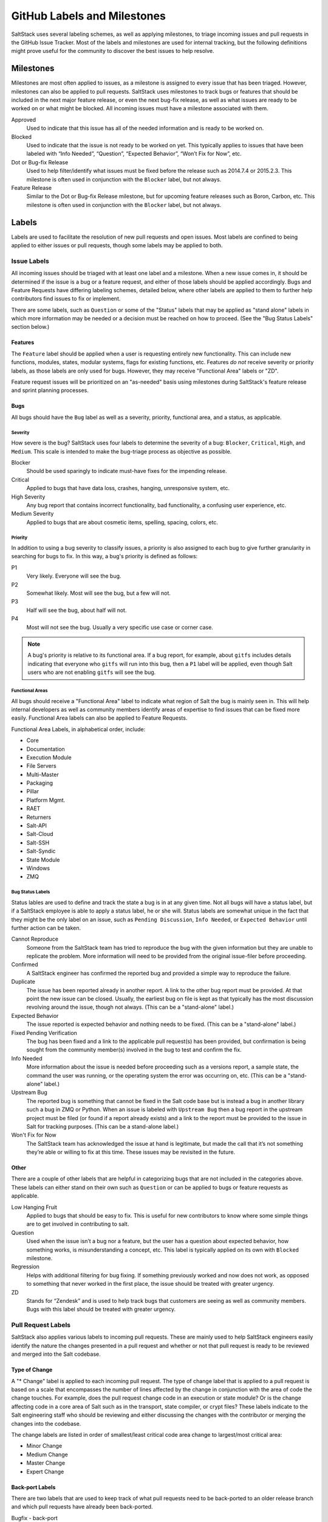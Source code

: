 .. _labels-and-milestones:

============================
GitHub Labels and Milestones
============================

SaltStack uses several labeling schemes, as well as applying milestones, to triage incoming issues and pull requests in
the GitHub Issue Tracker. Most of the labels and milestones are used for internal tracking, but the following
definitions might prove useful for the community to discover the best issues to help resolve.

Milestones
==========

Milestones are most often applied to issues, as a milestone is assigned to every issue that has been triaged. However,
milestones can also be applied to pull requests. SaltStack uses milestones to track bugs or features that should be
included in the next major feature release, or even the next bug-fix release, as well as what issues are ready to be
worked on or what might be blocked. All incoming issues must have a milestone associated with them.

Approved
    Used to indicate that this issue has all of the needed information and is ready to be worked on.

Blocked
    Used to indicate that the issue is not ready to be worked on yet. This typically applies to issues that have been
    labeled with “Info Needed”, “Question”, “Expected Behavior”, “Won’t Fix for Now”, etc.

Dot or Bug-fix Release
    Used to help filter/identify what issues must be fixed before the release such as 2014.7.4 or 2015.2.3. This
    milestone is often used in conjunction with the ``Blocker`` label, but not always.

Feature Release
    Similar to the Dot or Bug-fix Release milestone, but for upcoming feature releases such as Boron, Carbon, etc.
    This milestone is often used in conjunction with the ``Blocker`` label, but not always.

Labels
======

Labels are used to facilitate the resolution of new pull requests and open issues. Most labels are confined to being
applied to either issues or pull requests, though some labels may be applied to both.

Issue Labels
------------

All incoming issues should be triaged with at least one label and a milestone. When a new issue comes in, it should be
determined if the issue is a bug or a feature request, and either of those labels should be applied accordingly. Bugs
and Feature Requests have differing labeling schemes, detailed below, where other labels are applied to them to further
help contributors find issues to fix or implement.

There are some labels, such as ``Question`` or some of the "Status" labels that may be applied as "stand alone" labels
in which more information may be needed or a decision must be reached on how to proceed. (See the "Bug Status Labels"
section below.)

Features
~~~~~~~~

The ``Feature`` label should be applied when a user is requesting entirely new functionality. This can include new
functions, modules, states, modular systems, flags for existing functions, etc. Features *do not* receive severity
or priority labels, as those labels are only used for bugs. However, they may receive "Functional Area" labels or "ZD".

Feature request issues will be prioritized on an "as-needed" basis using milestones during SaltStack's feature release
and sprint planning processes.

Bugs
~~~~

All bugs should have the ``Bug`` label as well as a severity, priority, functional area, and a status, as applicable.

Severity
^^^^^^^^

How severe is the bug? SaltStack uses four labels to determine the severity of a bug: ``Blocker``, ``Critical``,
``High``, and ``Medium``. This scale is intended to make the bug-triage process as objective as possible.

Blocker
    Should be used sparingly to indicate must-have fixes for the impending release.

Critical
    Applied to bugs that have data loss, crashes, hanging, unresponsive system, etc.

High Severity
    Any bug report that contains incorrect functionality, bad functionality, a confusing user experience, etc.

Medium Severity
    Applied to bugs that are about cosmetic items, spelling, spacing, colors, etc.

Priority
^^^^^^^^

In addition to using a bug severity to classify issues, a priority is also assigned to each bug to give further
granularity in searching for bugs to fix. In this way, a bug's priority is defined as follows:

P1
    Very likely. Everyone will see the bug.

P2
    Somewhat likely. Most will see the bug, but a few will not.

P3
    Half will see the bug, about half will not.

P4
    Most will not see the bug. Usually a very specific use case or corner case.

.. note::

    A bug's priority is relative to its functional area. If a bug report, for example, about ``gitfs`` includes details
    indicating that everyone who ``gitfs`` will run into this bug, then a ``P1`` label will be applied, even though
    Salt users who are not enabling ``gitfs`` will see the bug.

Functional Areas
^^^^^^^^^^^^^^^^

All bugs should receive a "Functional Area" label to indicate what region of Salt the bug is mainly seen in. This will
help internal developers as well as community members identify areas of expertise to find issues that can be fixed more
easily. Functional Area labels can also be applied to Feature Requests.

Functional Area Labels, in alphabetical order, include:

* Core
* Documentation
* Execution Module
* File Servers
* Multi-Master
* Packaging
* Pillar
* Platform Mgmt.
* RAET
* Returners
* Salt-API
* Salt-Cloud
* Salt-SSH
* Salt-Syndic
* State Module
* Windows
* ZMQ

Bug Status Labels
^^^^^^^^^^^^^^^^^

Status lables are used to define and track the state a bug is in at any given time. Not all bugs will have a status
label, but if a SaltStack employee is able to apply a status label, he or she will. Status labels are somewhat unique
in the fact that they might be the only label on an issue, such as ``Pending Discussion``, ``Info Needed``, or
``Expected Behavior`` until further action can be taken.

Cannot Reproduce
    Someone from the SaltStack team has tried to reproduce the bug with the given information but they are unable to
    replicate the problem. More information will need to be provided from the original issue-filer before proceeding.

Confirmed
    A SaltStack engineer has confirmed the reported bug and provided a simple way to reproduce the failure.

Duplicate
    The issue has been reported already in another report. A link to the other bug report must be provided. At that
    point the new issue can be closed. Usually, the earliest bug on file is kept as that typically has the most
    discussion revolving around the issue, though not always. (This can be a "stand-alone" label.)

Expected Behavior
    The issue reported is expected behavior and nothing needs to be fixed. (This can be a "stand-alone" label.)

Fixed Pending Verification
    The bug has been fixed and a link to the applicable pull request(s) has been provided, but confirmation is being
    sought from the community member(s) involved in the bug to test and confirm the fix.

Info Needed
    More information about the issue is needed before proceeding such as a versions report, a sample state, the command
    the user was running, or the operating system the error was occurring on, etc. (This can be a "stand-alone" label.)

Upstream Bug
    The reported bug is something that cannot be fixed in the Salt code base but is instead a bug in another library
    such a bug in ZMQ or Python. When an issue is labeled with ``Upstream Bug`` then a bug report in the upstream
    project must be filed (or found if a report already exists) and a link to the report must be provided to the issue
    in Salt for tracking purposes. (This can be a stand-alone label.)

Won't Fix for Now
    The SaltStack team has acknowledged the issue at hand is legitimate, but made the call that it’s not something
    they’re able or willing to fix at this time. These issues may be revisited in the future.

Other
~~~~~

There are a couple of other labels that are helpful in categorizing bugs that are not included in the categories above.
These labels can either stand on their own such as ``Question`` or can be applied to bugs or feature requests as
applicable.

Low Hanging Fruit
    Applied to bugs that should be easy to fix. This is useful for new contributors to know where some simple things
    are to get involved in contributing to salt.

Question
    Used when the issue isn’t a bug nor a feature, but the user has a question about expected behavior, how something
    works, is misunderstanding a concept, etc. This label is typically applied on its own with ``Blocked`` milestone.

Regression
    Helps with additional filtering for bug fixing. If something previously worked and now does not work, as opposed to
    something that never worked in the first place, the issue should be treated with greater urgency.

ZD
    Stands for “Zendesk” and is used to help track bugs that customers are seeing as well as community members. Bugs
    with this label should be treated with greater urgency.

Pull Request Labels
-------------------

SaltStack also applies various labels to incoming pull requests. These are mainly used to help SaltStack engineers
easily identify the nature the changes presented in a pull request and whether or not that pull request is ready to be
reviewed and merged into the Salt codebase.

Type of Change
~~~~~~~~~~~~~~

A "* Change" label is applied to each incoming pull request. The type of change label that is applied to a pull request
is based on a scale that encompasses the number of lines affected by the change in conjunction with the area of code
the change touches. For example, does the pull request change code in an execution or state module? Or is the change
affecting code in a core area of Salt such as in the transport, state compiler, or crypt files? These labels indicate
to the Salt engineering staff who should be reviewing and either discussing the changes with the contributor or merging
the changes into the codebase.

The change labels are listed in order of smallest/least critical code area change to largest/most critical area:

* Minor Change
* Medium Change
* Master Change
* Expert Change

Back-port Labels
~~~~~~~~~~~~~~~~

There are two labels that are used to keep track of what pull requests need to be back-ported to an older release branch
and which pull requests have already been back-ported.

Bugfix - back-port
    Indicates a pull request that needs to be back-ported. Once the back-port is completed, the back-porting pull request
    is linked to the original pull request and this label is removed.

Bugfix - [Done] back-ported
    Indicates a pull request that has been back-ported to another branch. The pull request that is responsible for the
    backport should be linked to this original pull request.

Testing Labels
~~~~~~~~~~~~~~

There are a couple of labels that the QA team uses to indicate the mergability of a pull request. If the pull request is
legitimately passing or failing tests, then one or more of these labels may be applied.

Lint
    If a pull request fails the test run, but the only failures are related pylint errors, this label will be applied to
    indicate that pylint needs to be fixed before proceeding.

Pending Changes
    Indicates that additional commits should be added to the original pull request before the pull request is merged
    into the codebase. These changes are unrelated to fixing tests and are generally needed to round out any unfinished
    pull requests.

Tests Passed
    Sometimes the Jenkins test run encounters problems, either tests that are known to have reliability issues or a
    test VM failed to build, but the problems are not related to the code changed in the pull request. This label is
    used to indicate that someone has reviewed the test failures and has deemed the failures to be non-pertinent.

Other Pull Request Labels
~~~~~~~~~~~~~~~~~~~~~~~~~

Awesome
    Applied to pull requests that implemented a cool new feature or fixed a bug in an excellent way.

Labels that Bridge Issues and Pull Requests
===========================================

Needs Testcase
    Used by SaltStack's QA team to realize where pain points are and to bring special attention to where some test
    coverage needs to occur, especially in areas that have regressed. This label can apply to issues or pull requests,
    which can also be open or closed. Once tests are written, the pull request containing the tests should be linked to
    the issue or pull request that originally had the ``Needs Testcase`` label. At this point, the ``Needs Testcase``
    label must be removed to indicate that tests no longer need to be written.

Pending Discussion
    If this label is applied to an issue, the issue may or may not be a bug. Enough information was provided about the
    issue, but some other opinions on the issue are desirable before proceeding. (This can be a "stand-alone" label.)
    If the label is applied to a pull request, this is used to signal that further discussion must occur before a
    decision is made to either merge the pull request into the code base or to close it all together.
